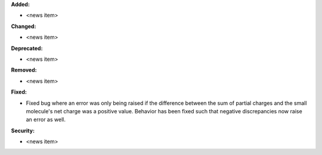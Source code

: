**Added:**

* <news item>

**Changed:**

* <news item>

**Deprecated:**

* <news item>

**Removed:**

* <news item>

**Fixed:**

* Fixed bug where an error was only being raised if the difference between the sum of partial charges and the small molecule's net charge was a positive value. Behavior has been fixed such that negative discrepancies now raise an error as well.

**Security:**

* <news item>
